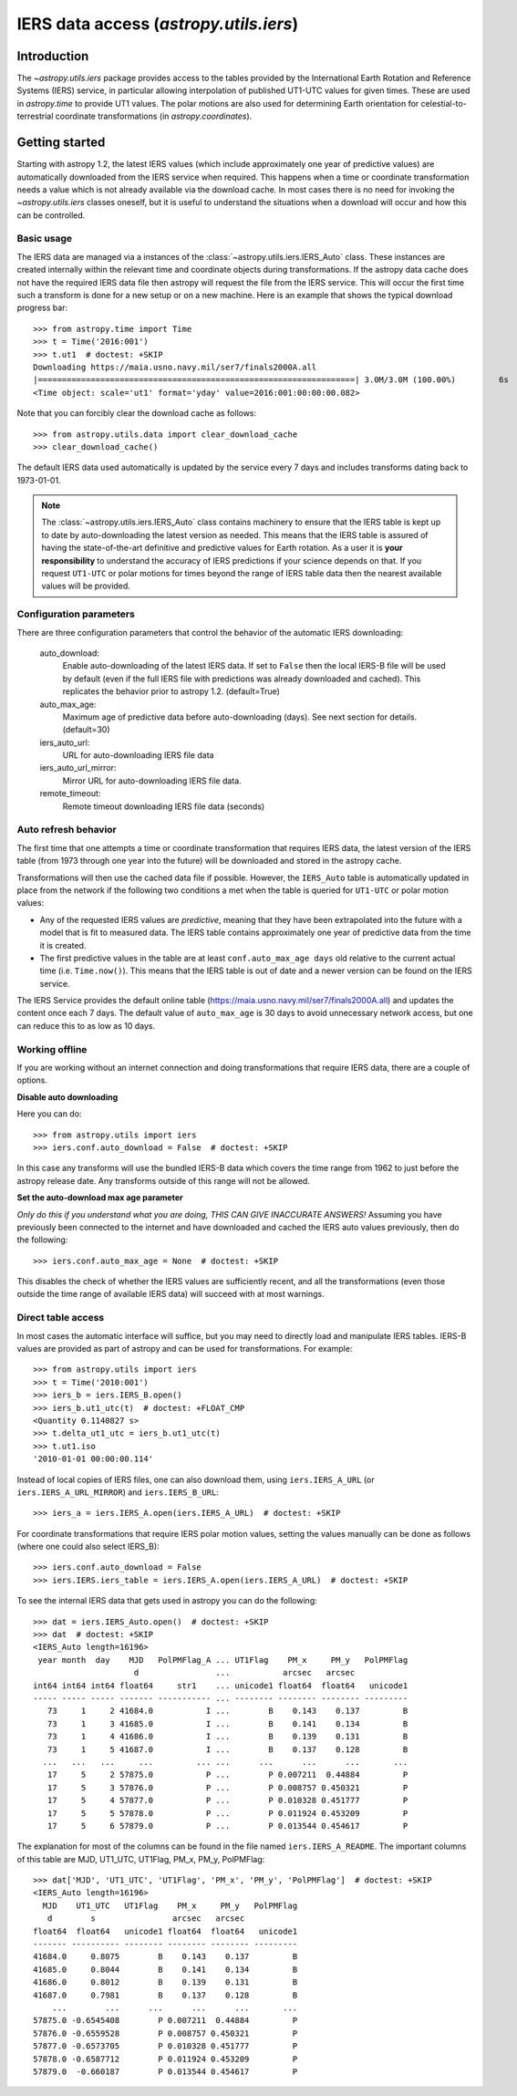 .. _utils-iers:

************************************************
IERS data access (`astropy.utils.iers`)
************************************************

Introduction
============

The `~astropy.utils.iers` package provides access to the tables provided by
the International Earth Rotation and Reference Systems (IERS) service, in
particular allowing interpolation of published UT1-UTC values for given
times.  These are used in `astropy.time` to provide UT1 values.  The polar
motions are also used for determining Earth orientation for
celestial-to-terrestrial coordinate transformations
(in `astropy.coordinates`).

Getting started
===============

Starting with astropy 1.2, the latest IERS values (which include approximately
one year of predictive values) are automatically downloaded from the IERS
service when required.  This happens when a time or coordinate transformation
needs a value which is not already available via the download cache.  In most
cases there is no need for invoking the `~astropy.utils.iers` classes oneself,
but it is useful to understand the situations when a download will occur
and how this can be controlled.

Basic usage
-----------

The IERS data are managed via a instances of the
:class:`~astropy.utils.iers.IERS_Auto` class.  These instances are created
internally within the relevant time and coordinate objects during
transformations.  If the astropy data cache does not have the required IERS
data file then astropy will request the file from the IERS service.  This will
occur the first time such a transform is done for a new setup or on a new
machine.  Here is an example that shows the typical download progress bar::

  >>> from astropy.time import Time
  >>> t = Time('2016:001')
  >>> t.ut1  # doctest: +SKIP
  Downloading https://maia.usno.navy.mil/ser7/finals2000A.all
  |==================================================================| 3.0M/3.0M (100.00%)         6s
  <Time object: scale='ut1' format='yday' value=2016:001:00:00:00.082>

Note that you can forcibly clear the download cache as follows::

  >>> from astropy.utils.data import clear_download_cache
  >>> clear_download_cache()

The default IERS data used automatically is updated by the service every 7 days
and includes transforms dating back to 1973-01-01.

.. note:: The :class:`~astropy.utils.iers.IERS_Auto` class contains machinery
    to ensure that the IERS table is kept up to date by auto-downloading the
    latest version as needed.  This means that the IERS table is assured of
    having the state-of-the-art definitive and predictive values for Earth
    rotation.  As a user it is **your responsibility** to understand the
    accuracy of IERS predictions if your science depends on that.  If you
    request ``UT1-UTC`` or polar motions for times beyond the range of IERS
    table data then the nearest available values will be provided.


Configuration parameters
------------------------

There are three configuration parameters that control the behavior
of the automatic IERS downloading:

  auto_download:
    Enable auto-downloading of the latest IERS data.  If set to ``False`` then
    the local IERS-B file will be used by default (even if the full IERS file
    with predictions was already downloaded and cached).  This replicates the
    behavior prior to astropy 1.2.  (default=True)

  auto_max_age:
    Maximum age of predictive data before auto-downloading (days).  See
    next section for details. (default=30)

  iers_auto_url:
    URL for auto-downloading IERS file data

  iers_auto_url_mirror:
    Mirror URL for auto-downloading IERS file data.

  remote_timeout:
    Remote timeout downloading IERS file data (seconds)

Auto refresh behavior
---------------------

The first time that one attempts a time or coordinate transformation that
requires IERS data, the latest version of the IERS table (from 1973 through
one year into the future) will be downloaded and stored in the astropy cache.

Transformations will then use the cached data file if possible.  However, the
``IERS_Auto`` table is automatically updated in place from the network if the
following two conditions a met when the table is queried for ``UT1-UTC`` or
polar motion values:

- Any of the requested IERS values are *predictive*, meaning that they have
  been extrapolated into the future with a model that is fit to measured data.
  The IERS table contains approximately one year of predictive data from the
  time it is created.
- The first predictive values in the table are at least ``conf.auto_max_age
  days`` old relative to the current actual time (i.e. ``Time.now()``).  This
  means that the IERS table is out of date and a newer version can be found on
  the IERS service.

The IERS Service provides the default online table
(`<https://maia.usno.navy.mil/ser7/finals2000A.all>`_) and updates the content
once each 7 days.  The default value of ``auto_max_age`` is 30 days to avoid
unnecessary network access, but one can reduce this to as low as 10 days.

.. _iers-working-offline:

Working offline
---------------

If you are working without an internet connection and doing transformations
that require IERS data, there are a couple of options.

**Disable auto downloading**

Here you can do::

  >>> from astropy.utils import iers
  >>> iers.conf.auto_download = False  # doctest: +SKIP

In this case any transforms will use the bundled IERS-B data which covers
the time range from 1962 to just before the astropy release date.  Any
transforms outside of this range will not be allowed.

**Set the auto-download max age parameter**

*Only do this if you understand what you are doing, THIS CAN GIVE INACCURATE
ANSWERS!* Assuming you have previously been connected to the internet and have
downloaded and cached the IERS auto values previously, then do the following::

  >>> iers.conf.auto_max_age = None  # doctest: +SKIP

This disables the check of whether the IERS values are sufficiently recent, and
all the transformations (even those outside the time range of available IERS
data) will succeed with at most warnings.

Direct table access
-------------------

In most cases the automatic interface will suffice, but you may need to
directly load and manipulate IERS tables.  IERS-B values are provided as
part of astropy and can be used for transformations.  For example::

  >>> from astropy.utils import iers
  >>> t = Time('2010:001')
  >>> iers_b = iers.IERS_B.open()
  >>> iers_b.ut1_utc(t)  # doctest: +FLOAT_CMP
  <Quantity 0.1140827 s>
  >>> t.delta_ut1_utc = iers_b.ut1_utc(t)
  >>> t.ut1.iso
  '2010-01-01 00:00:00.114'

Instead of local copies of IERS files, one can also download them, using
``iers.IERS_A_URL`` (or ``iers.IERS_A_URL_MIRROR``) and ``iers.IERS_B_URL``::

  >>> iers_a = iers.IERS_A.open(iers.IERS_A_URL)  # doctest: +SKIP

For coordinate transformations that require IERS polar motion values,
setting the values manually can be done as follows (where one could also
select IERS_B)::

  >>> iers.conf.auto_download = False
  >>> iers.IERS.iers_table = iers.IERS_A.open(iers.IERS_A_URL)  # doctest: +SKIP

To see the internal IERS data that gets used in astropy you can do the
following::

  >>> dat = iers.IERS_Auto.open()  # doctest: +SKIP
  >>> dat  # doctest: +SKIP
  <IERS_Auto length=16196>
   year month  day    MJD   PolPMFlag_A ... UT1Flag    PM_x     PM_y   PolPMFlag
                       d                ...           arcsec   arcsec
  int64 int64 int64 float64     str1    ... unicode1 float64  float64   unicode1
  ----- ----- ----- ------- ----------- ... -------- -------- -------- ---------
     73     1     2 41684.0           I ...        B    0.143    0.137         B
     73     1     3 41685.0           I ...        B    0.141    0.134         B
     73     1     4 41686.0           I ...        B    0.139    0.131         B
     73     1     5 41687.0           I ...        B    0.137    0.128         B
    ...   ...   ...     ...         ... ...      ...      ...      ...       ...
     17     5     2 57875.0           P ...        P 0.007211  0.44884         P
     17     5     3 57876.0           P ...        P 0.008757 0.450321         P
     17     5     4 57877.0           P ...        P 0.010328 0.451777         P
     17     5     5 57878.0           P ...        P 0.011924 0.453209         P
     17     5     6 57879.0           P ...        P 0.013544 0.454617         P

The explanation for most of the columns can be found in the file named
``iers.IERS_A_README``.  The important columns of this table are MJD, UT1_UTC,
UT1Flag, PM_x, PM_y, PolPMFlag::

  >>> dat['MJD', 'UT1_UTC', 'UT1Flag', 'PM_x', 'PM_y', 'PolPMFlag']  # doctest: +SKIP
  <IERS_Auto length=16196>
    MJD    UT1_UTC   UT1Flag    PM_x     PM_y   PolPMFlag
     d        s                arcsec   arcsec
  float64  float64   unicode1 float64  float64   unicode1
  ------- ---------- -------- -------- -------- ---------
  41684.0     0.8075        B    0.143    0.137         B
  41685.0     0.8044        B    0.141    0.134         B
  41686.0     0.8012        B    0.139    0.131         B
  41687.0     0.7981        B    0.137    0.128         B
      ...        ...      ...      ...      ...       ...
  57875.0 -0.6545408        P 0.007211  0.44884         P
  57876.0 -0.6559528        P 0.008757 0.450321         P
  57877.0 -0.6573705        P 0.010328 0.451777         P
  57878.0 -0.6587712        P 0.011924 0.453209         P
  57879.0  -0.660187        P 0.013544 0.454617         P
